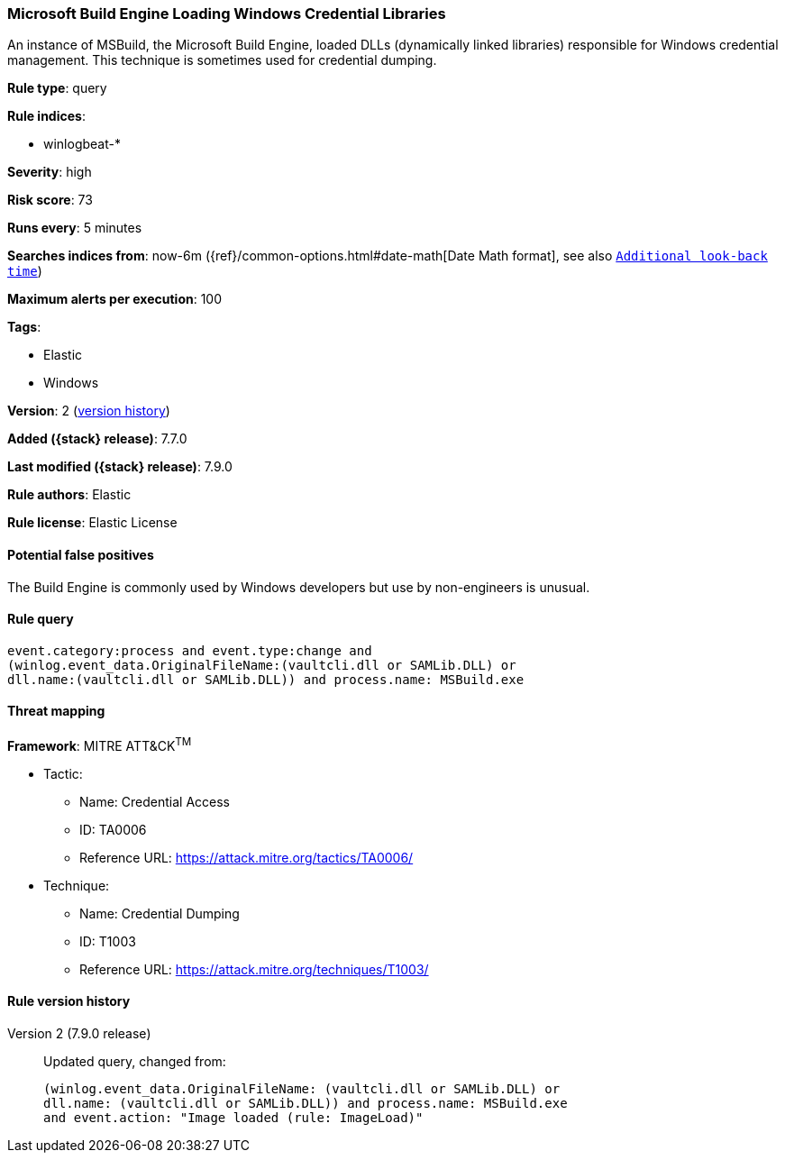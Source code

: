 [[microsoft-build-engine-loading-windows-credential-libraries]]
=== Microsoft Build Engine Loading Windows Credential Libraries

An instance of MSBuild, the Microsoft Build Engine, loaded DLLs (dynamically
linked libraries) responsible for Windows credential management. This technique
is sometimes used for credential dumping.

*Rule type*: query

*Rule indices*:

* winlogbeat-*

*Severity*: high

*Risk score*: 73

*Runs every*: 5 minutes

*Searches indices from*: now-6m ({ref}/common-options.html#date-math[Date Math format], see also <<rule-schedule, `Additional look-back time`>>)

*Maximum alerts per execution*: 100

*Tags*:

* Elastic
* Windows

*Version*: 2 (<<microsoft-build-engine-loading-windows-credential-libraries-history, version history>>)

*Added ({stack} release)*: 7.7.0

*Last modified ({stack} release)*: 7.9.0

*Rule authors*: Elastic

*Rule license*: Elastic License

==== Potential false positives

The Build Engine is commonly used by Windows developers but use by non-engineers is unusual.

==== Rule query


[source,js]
----------------------------------
event.category:process and event.type:change and
(winlog.event_data.OriginalFileName:(vaultcli.dll or SAMLib.DLL) or
dll.name:(vaultcli.dll or SAMLib.DLL)) and process.name: MSBuild.exe
----------------------------------

==== Threat mapping

*Framework*: MITRE ATT&CK^TM^

* Tactic:
** Name: Credential Access
** ID: TA0006
** Reference URL: https://attack.mitre.org/tactics/TA0006/
* Technique:
** Name: Credential Dumping
** ID: T1003
** Reference URL: https://attack.mitre.org/techniques/T1003/

[[microsoft-build-engine-loading-windows-credential-libraries-history]]
==== Rule version history

Version 2 (7.9.0 release)::
Updated query, changed from:
+
[source, js]
----------------------------------
(winlog.event_data.OriginalFileName: (vaultcli.dll or SAMLib.DLL) or
dll.name: (vaultcli.dll or SAMLib.DLL)) and process.name: MSBuild.exe
and event.action: "Image loaded (rule: ImageLoad)"
----------------------------------

